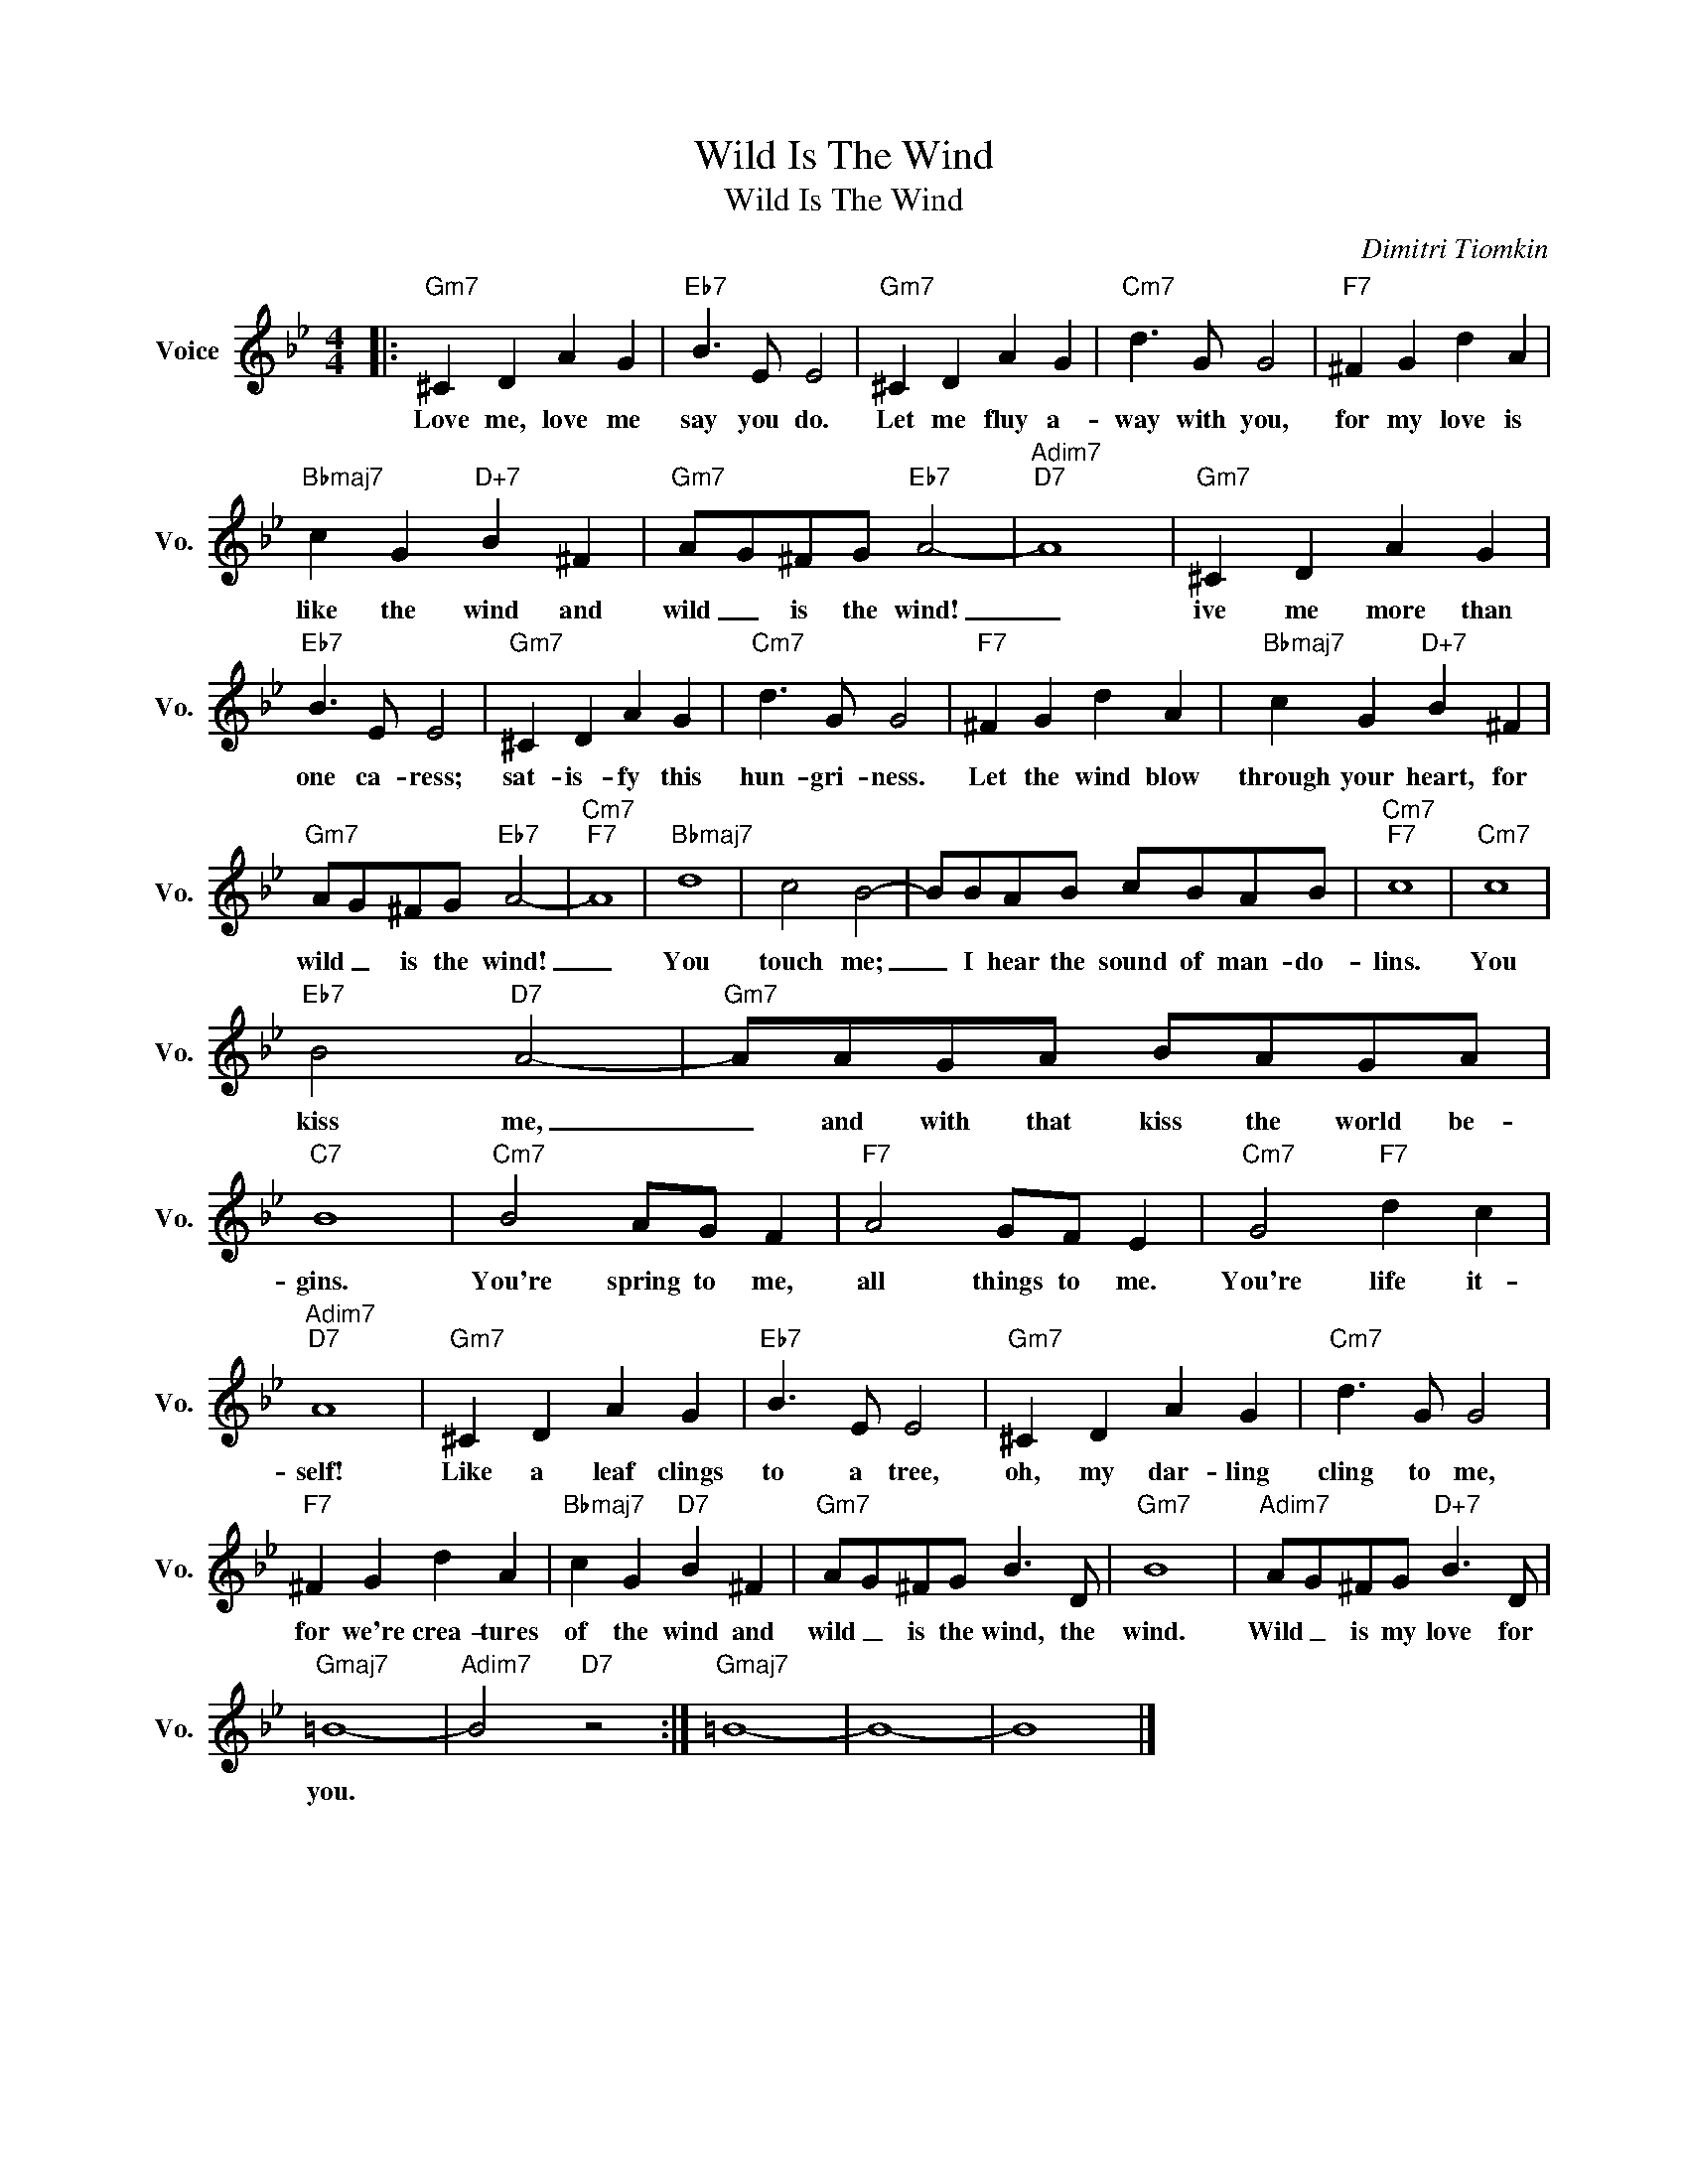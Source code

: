X:1
T:Wild Is The Wind
T:Wild Is The Wind
C:Dimitri Tiomkin
Z:All Rights Reserved
L:1/8
M:4/4
K:Bb
V:1 treble nm="Voice" snm="Vo."
%%MIDI program 0
V:1
|:"Gm7" ^C2 D2 A2 G2 |"Eb7" B3 E E4 |"Gm7" ^C2 D2 A2 G2 |"Cm7" d3 G G4 |"F7" ^F2 G2 d2 A2 | %5
w: Love me, love me|say you do.|Let me fluy a-|way with you,|for my love is|
"Bbmaj7" c2 G2"D+7" B2 ^F2 |"Gm7" AG^FG"Eb7" A4- |"Adim7""D7" A8 |"Gm7" ^C2 D2 A2 G2 | %9
w: like the wind and|wild _ is the wind!|_|ive me more than|
"Eb7" B3 E E4 |"Gm7" ^C2 D2 A2 G2 |"Cm7" d3 G G4 |"F7" ^F2 G2 d2 A2 |"Bbmaj7" c2 G2"D+7" B2 ^F2 | %14
w: one ca- ress;|sat- is- fy this|hun- gri- ness.|Let the wind blow|through your heart, for|
"Gm7" AG^FG"Eb7" A4- |"Cm7""F7" A8 |"Bbmaj7" d8 | c4 B4- | BBAB cBAB |"Cm7""F7" c8 |"Cm7" c8 | %21
w: wild _ is the wind!|_|You|touch me;|_ I hear the sound of man- do-|lins.|You|
"Eb7" B4"D7" A4- |"Gm7" AAGA BAGA |"C7" B8 |"Cm7" B4 AG F2 |"F7" A4 GF E2 |"Cm7" G4"F7" d2 c2 | %27
w: kiss me,|_ and with that kiss the world be-|gins.|You're spring to me,|all things to me.|You're life it-|
"Adim7""D7" A8 |"Gm7" ^C2 D2 A2 G2 |"Eb7" B3 E E4 |"Gm7" ^C2 D2 A2 G2 |"Cm7" d3 G G4 | %32
w: self!|Like a leaf clings|to a tree,|oh, my dar- ling|cling to me,|
"F7" ^F2 G2 d2 A2 |"Bbmaj7" c2 G2"D7" B2 ^F2 |"Gm7" AG^FG B3 D |"Gm7" B8 |"Adim7" AG^FG"D+7" B3 D | %37
w: for we're crea- tures|of the wind and|wild _ is the wind, the|wind.|Wild _ is my love for|
"Gmaj7" =B8- |"Adim7" B4"D7" z4 :|"Gmaj7" =B8- | B8- | B8 |] %42
w: you.|||||

